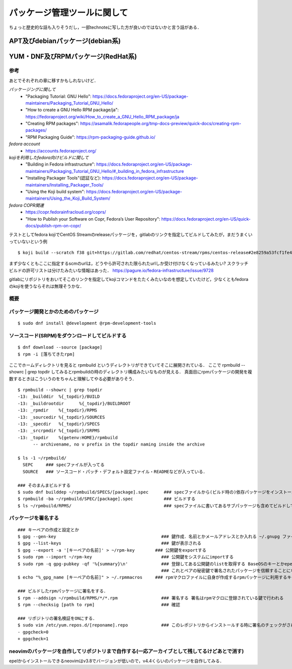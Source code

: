 ===============================
パッケージ管理ツールに関して
===============================

ちょっと歴史的な話も入りそうだし，一部technoteに写した方が良いのではないかと言う話がある．

APT及びdebianパッケージ(debian系)
====================================






YUM・DNF及びRPMパッケージ(RedHat系)
=======================================


参考
-------

あとでそれぞれの章に移すかもしれないけど．  


*パッケージングに関して*
 - "Packaging Tutorial: GNU Hello": https://docs.fedoraproject.org/en-US/package-maintainers/Packaging_Tutorial_GNU_Hello/
 - "How to create a GNU Hello RPM package/ja": https://fedoraproject.org/wiki/How_to_create_a_GNU_Hello_RPM_package/ja
 - "Creating RPM packages": https://asamalik.fedorapeople.org/tmp-docs-preview/quick-docs/creating-rpm-packages/
 - "RPM Packaging Guide": https://rpm-packaging-guide.github.io/

*fedora account*
 - https://accounts.fedoraproject.org/

*kojiを利用したfedora向けビルドに関して*
 - "Building in Fedora infrastructure": https://docs.fedoraproject.org/en-US/package-maintainers/Packaging_Tutorial_GNU_Hello/#_building_in_fedora_infrastructure
 - "Installing Packager Tools"(認証など): https://docs.fedoraproject.org/en-US/package-maintainers/Installing_Packager_Tools/
 - "Using the Koji build system": https://docs.fedoraproject.org/en-US/package-maintainers/Using_the_Koji_Build_System/

*fedora COPR関連*
 - https://copr.fedorainfracloud.org/coprs/
 - "How to Publish your Software on Copr, Fedora’s User Repository": https://docs.fedoraproject.org/en-US/quick-docs/publish-rpm-on-copr/


テストとしてfedora kojiでCentOS Streamのreleaseパッケージを，gitlabのリンクを指定してビルドしてみたが，まだうまくいっていないという例

::

  $ koji build --scratch f38 git+https://gitlab.com/redhat/centos-stream/rpms/centos-release#2e8259a53fcf1fe43b29d07a48e3686e75d6a6fd

まず少なくともここに指定するscmのurlは，どうやら許可された限られたurlしか受け付けなくなっているみたい? 
スクラッチビルドの許可リストは分けたみたいな情報はあった．
https://pagure.io/fedora-infrastructure/issue/9728

gitlabにリポジトリをおいてそこのリンクを指定してkojiコマンドをたたくみたいなのを想定していたけど，少なくともfedoraのkojiを使うならそれは無理そうかな．
  

概要
---------



パッケージ開発とかのためのパッケージ
--------------------------------------

::

  $ sudo dnf install @development @rpm-development-tools





ソースコード(SRPM)をダウンロードしてビルドする
--------------------------------------------------

::

  $ dnf download --source [package]
  $ rpm -i [落ちてきたrpm]

ここでホームディレクトリを見ると rpmbuild というディレクトリができていてそこに展開されている．
ここで rpmbuild --showrc | grep topdir してみるとrpmbuildの時のディレクトリ構成みたいなものが見える．
真面目にrpmパッケージの開発を複数するときはこういうのをちゃんと理解してやる必要がありそう．

::

  $ rpmbuild --showrc | grep topdir
  -13: _builddir  %{_topdir}/BUILD
  -13: _buildrootdir      %{_topdir}/BUILDROOT
  -13: _rpmdir    %{_topdir}/RPMS
  -13: _sourcedir %{_topdir}/SOURCES
  -13: _specdir   %{_topdir}/SPECS
  -13: _srcrpmdir %{_topdir}/SRPMS
  -13: _topdir    %{getenv:HOME}/rpmbuild
        -- archivename, no v prefix in the topdir naming inside the archive

  $ ls -1 ~/rpmbuild/
    SEPC     ### specファイルが入ってる
    SOURCE   ### ソースコード・パッチ・デフォルト設定ファイル・READMEなどが入っている．

  ### そのまんまビルドする
  $ sudo dnf builddep ~/rpmbuild/SPECS/[package].spec      ### specファイルから(ビルド時の)依存パッケージをインストール
  $ rpmbuild -ba ~/rpmbuild/SPEC/[package].spec            ### ビルドする
  $ ls ~/rpmbuild/RPMS/                                    ### specファイルに書いてあるサブパッケージも含めてビルドしてできたrpmパッケージが転がってる


パッケージを署名する
----------------------

::

  ### キーペアの作成と設定とか
  $ gpg --gen-key                                         ### 鍵作成．名前とかメールアドレスとか入れる ~/.gnupg ファイルの中にできる
  $ gpg --list-keys                                       ### 鍵が表示される
  $ gpg --export -a '[キーペアの名前]' > ~/rpm-key        ### 公開鍵をexportする
  $ sudo rpm --import ~/rpm-key                           ### 公開鍵をシステムにimportする
  $ sudo rpm -q gpg-pubkey -qf '%{summary}\n'             ### 登録してある公開鍵のlistを取得する BaseOSのキーとかepelのキーとかもあると思う
                                                          ### これとペアの秘密鍵で署名されたパッケージを信頼することになるので注意
  $ echo "%_gpg_name [キーペアの名前]" > ~/.rpmmacros     ### rpmマクロファイルに自身が作成するrpmパッケージに利用するキーペアの名前を設定する

  ### ビルドしたrpmパッケージに署名をする．
  $ rpm --addsign ~/rpmbuild/RPMS/*/*.rpm                 ### 署名する 署名はrpmマクロに登録されている鍵で行われる
  $ rpm --checksig [path to rpm]                          ### 確認

  ### リポジトリの署名検証をONにする．
  $ sudo vim /etc/yum.repos.d/[reponame].repo             ### このレポジトリからインストールする時に署名のチェックがされるようにする
  - gpgcheck=0
  + gpgcheck=1






neovimのパッケージを自作してリポジトリまで自作する(一応アーカイブとして残してるけどあとで消す)
--------------------------------------------------------------------------------------------------

epelからインストールできるneovimはv3.8でバージョンが低いので，v4.4くらいのパッケージを自作してみる．

